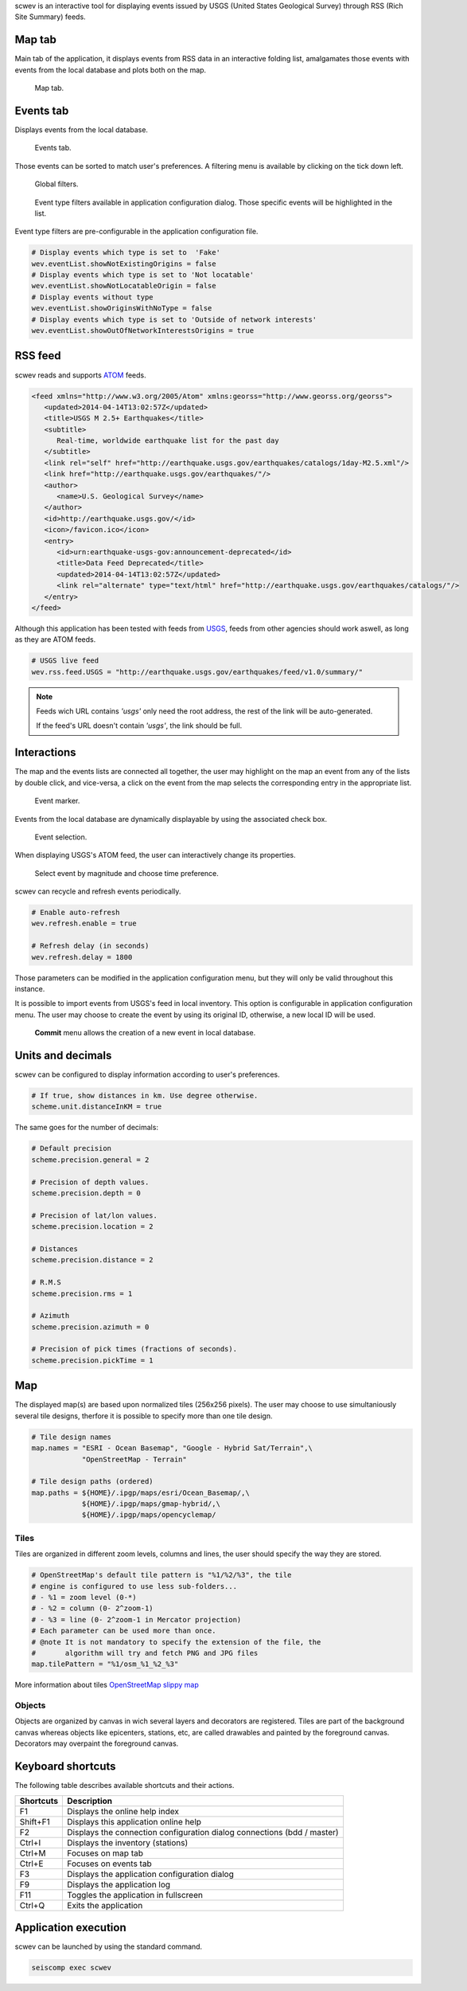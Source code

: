 scwev is an interactive tool for displaying events issued by USGS (United
States Geological Survey) through RSS (Rich Site Summary) feeds.



Map tab
=======

Main tab of the application, it displays events from RSS data in an interactive
folding list, amalgamates those events with events from the local database
and plots both on the map.

.. figure:: media/scwev/mainwindow.png
   :width: 20cm

   Map tab.


Events tab
=============

Displays events from the local database.

.. figure:: media/scwev/mainwindow_evtlist.png
   :width: 20cm

   Events tab.

Those events can be sorted to match user's preferences. A filtering menu
is available by clicking on the tick down left.

.. figure:: media/scwev/eventlist_filters.png
   :width: 20cm

   Global filters.

.. figure:: media/scwev/eventlist_filters1.png
   :width: 12cm

   Event type filters available in application configuration dialog. Those
   specific events will be highlighted in the list.


Event type filters are pre-configurable in the application configuration file.

.. code-block:: sh

   # Display events which type is set to  'Fake'
   wev.eventList.showNotExistingOrigins = false
   # Display events which type is set to 'Not locatable'
   wev.eventList.showNotLocatableOrigin = false
   # Display events without type
   wev.eventList.showOriginsWithNoType = false
   # Display events which type is set to 'Outside of network interests'
   wev.eventList.showOutOfNetworkInterestsOrigins = true


RSS feed
========

scwev reads and supports `ATOM <http://www.w3.org/2005/Atom>`_ feeds.

.. code-block:: xml

   <feed xmlns="http://www.w3.org/2005/Atom" xmlns:georss="http://www.georss.org/georss">
      <updated>2014-04-14T13:02:57Z</updated>
      <title>USGS M 2.5+ Earthquakes</title>
      <subtitle>
         Real-time, worldwide earthquake list for the past day
      </subtitle>
      <link rel="self" href="http://earthquake.usgs.gov/earthquakes/catalogs/1day-M2.5.xml"/>
      <link href="http://earthquake.usgs.gov/earthquakes/"/>
      <author>
         <name>U.S. Geological Survey</name>
      </author>
      <id>http://earthquake.usgs.gov/</id>
      <icon>/favicon.ico</icon>
      <entry>
         <id>urn:earthquake-usgs-gov:announcement-deprecated</id>
         <title>Data Feed Deprecated</title>
         <updated>2014-04-14T13:02:57Z</updated>
         <link rel="alternate" type="text/html" href="http://earthquake.usgs.gov/earthquakes/catalogs/"/>
      </entry>
   </feed>

Although this application has been tested with feeds from 
`USGS <http://earthquake.usgs.gov/earthquakes/feed/v1.0/atom.php>`_, feeds from
other agencies should work aswell, as long as they are ATOM feeds.

.. code-block:: sh

   # USGS live feed
   wev.rss.feed.USGS = "http://earthquake.usgs.gov/earthquakes/feed/v1.0/summary/"

.. note:: Feeds wich URL contains *'usgs'* only need the root address,
          the rest of the link will be auto-generated.
          
          If the feed's URL doesn't contain *'usgs'*, the link should be full.         


Interactions
============

The map and the events lists are connected all together, the user may highlight
on the map an event from any of the lists by double click, and vice-versa, a
click on the event from the map selects the corresponding entry in the
appropriate list.


.. figure:: media/scwev/event_pin.png
   :width: 8cm
   
   Event marker.


Events from the local database are dynamically displayable by using the
associated check box.

.. figure:: media/scwev/eventlist_evtselect.png
   :width: 18cm
   
   Event selection.

When displaying USGS's ATOM feed, the user can interactively change its
properties.

.. figure:: media/scwev/usgs_choices.png
   :height: 8cm
   
   Select event by magnitude and choose time preference.

scwev can recycle and refresh events periodically.

.. code-block:: sh

   # Enable auto-refresh
   wev.refresh.enable = true
   
   # Refresh delay (in seconds)
   wev.refresh.delay = 1800

Those parameters can be modified in the application configuration menu, but
they will only be valid throughout this instance.

It is possible to import events from USGS's feed in local inventory. This
option is configurable in application configuration menu.
The user may choose to create the event by using its original ID, otherwise,
a new local ID will be used.

.. figure:: media/scwev/save_event.png
   :width: 18cm
   
   **Commit** menu allows the creation of a new event in local database.
   

Units and decimals
==================

scwev can be configured to display information according to user's preferences.

.. code-block:: sh

   # If true, show distances in km. Use degree otherwise.
   scheme.unit.distanceInKM = true

The same goes for the number of decimals:

.. code-block:: sh

   # Default precision
   scheme.precision.general = 2
   
   # Precision of depth values.
   scheme.precision.depth = 0
   
   # Precision of lat/lon values.
   scheme.precision.location = 2
   
   # Distances
   scheme.precision.distance = 2
   
   # R.M.S
   scheme.precision.rms = 1
   
   # Azimuth
   scheme.precision.azimuth = 0
   
   # Precision of pick times (fractions of seconds).
   scheme.precision.pickTime = 1


Map
===

The displayed map(s) are based upon normalized tiles (256x256 pixels). The user
may choose to use simultaniously several tile designs, therfore it is possible
to specify more than one tile design.

.. code-block:: sh

   # Tile design names
   map.names = "ESRI - Ocean Basemap", "Google - Hybrid Sat/Terrain",\
               "OpenStreetMap - Terrain"

   # Tile design paths (ordered)
   map.paths = ${HOME}/.ipgp/maps/esri/Ocean_Basemap/,\
               ${HOME}/.ipgp/maps/gmap-hybrid/,\
               ${HOME}/.ipgp/maps/opencyclemap/

Tiles
-----

Tiles are organized in different zoom levels, columns and lines, the user
should specify the way they are stored.

.. code-block:: sh

   # OpenStreetMap's default tile pattern is "%1/%2/%3", the tile
   # engine is configured to use less sub-folders...
   # - %1 = zoom level (0-*)
   # - %2 = column (0- 2^zoom-1)
   # - %3 = line (0- 2^zoom-1 in Mercator projection)
   # Each parameter can be used more than once.
   # @note It is not mandatory to specify the extension of the file, the
   #       algorithm will try and fetch PNG and JPG files
   map.tilePattern = "%1/osm_%1_%2_%3"

More information about tiles 
`OpenStreetMap slippy map <http://wiki.openstreetmap.org/wiki/Slippy_map_tilenames>`_


Objects
-------

Objects are organized by canvas in wich several layers and decorators
are registered. Tiles are part of the background canvas whereas objects like
epicenters, stations, etc, are called drawables and painted by the foreground
canvas. Decorators may overpaint the foreground canvas.



Keyboard shortcuts
==================

The following table describes available shortcuts and their actions.

+----------------------+-------------------------------------------------------------+
| Shortcuts            | Description                                                 |
+======================+=============================================================+
| F1                   | Displays the online help index                              |
+----------------------+-------------------------------------------------------------+
| Shift+F1             | Displays this application online help                       |
+----------------------+-------------------------------------------------------------+
| F2                   | Displays the connection configuration dialog                |
|                      | connections (bdd  / master)                                 |
+----------------------+-------------------------------------------------------------+
| Ctrl+I               | Displays the inventory (stations)                           |
+----------------------+-------------------------------------------------------------+
| Ctrl+M               | Focuses on map tab                                          |
+----------------------+-------------------------------------------------------------+
| Ctrl+E               | Focuses on events tab                                       |
+----------------------+-------------------------------------------------------------+
| F3                   | Displays the application configuration dialog               |
+----------------------+-------------------------------------------------------------+
| F9                   | Displays the application log                                |
+----------------------+-------------------------------------------------------------+
| F11                  | Toggles the application in fullscreen                       |
+----------------------+-------------------------------------------------------------+
| Ctrl+Q               | Exits the application                                       |
+----------------------+-------------------------------------------------------------+


Application execution
=====================

scwev can be launched by using the standard command.

.. code-block:: sh

   seiscomp exec scwev
